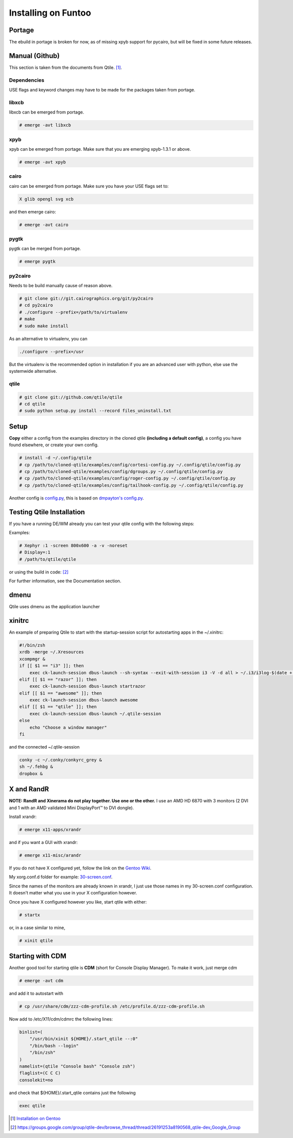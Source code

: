 Installing on Funtoo
====================

Portage
-------

The ebuild in portage is broken for now, as of missing xpyb support for pycairo, but will be fixed in some future releases.

Manual (Github)
---------------

This section is taken from the documents from Qtile. [#]_.

Dependencies
~~~~~~~~~~~~

USE flags and keyword changes may have to be made for the packages taken from portage.

libxcb
~~~~~~

libxcb can be emerged from portage.

.. code-block:: bash

    # emerge -avt libxcb


xpyb
~~~~

xpyb can be emerged from portage. Make sure that you are emerging xpyb-1.3.1 or above.

.. code-block:: bash

    # emerge -avt xpyb


cairo
~~~~~

cairo can be emerged from portage. Make sure you have your USE flags set to:

.. code-block:: bash

   X glib opengl svg xcb

and then emerge cairo:

.. code-block:: bash

    # emerge -avt cairo

pygtk
~~~~~

pygtk can be merged from portage.

.. code-block:: bash

    # emerge pygtk


py2cairo
~~~~~~~~

Needs to be build manually cause of reason above.

.. code-block:: bash

    # git clone git://git.cairographics.org/git/py2cairo
    # cd py2cairo
    # ./configure --prefix=/path/to/virtualenv
    # make
    # sudo make install

As an alternative to virtualenv, you can

.. code-block:: bash

    ./configure --prefix=/usr

But the virtualenv is the recommended option in installation if you are an advanced user with python, else use the systemwide alternative.

qtile
~~~~~

.. code-block:: bash

    # git clone git://github.com/qtile/qtile
    # cd qtile
    # sudo python setup.py install --record files_uninstall.txt

Setup
-----

**Copy** either a config from the examples directory in the cloned qtile **(including a default config)**, a config you have found elsewhere, or create your own config.

.. code-block:: bash

    # install -d ~/.config/qtile
    # cp /path/to/cloned-qtile/examples/config/cortesi-config.py ~/.config/qtile/config.py
    # cp /path/to/cloned-qtile/examples/config/dgroups.py ~/.config/qtile/config.py
    # cp /path/to/cloned-qtile/examples/config/roger-config.py ~/.config/qtile/config.py
    # cp /path/to/cloned-qtile/examples/config/tailhook-config.py ~/.config/qtile/config.py

Another config is `config.py <https://github.com/akiress/dotfiles/blob/master/qtile/config.py>`_, this is based on `dmpayton's config.py <https://github.com/dmpayton/dotfiles/blob/master/qtile/config.py>`_.

Testing Qtile Installation
--------------------------

If you have a running DE/WM already you can test your qtile config with the following steps:

Examples:

.. code-block:: bash

    # Xephyr :1 -screen 800x600 -a -v -noreset
    # Display=:1
    # /path/to/qtile/qtile

or using the build in code: [#]_

.. code-block:: bash
    # echo "exec qtile" > .start_qtile ; xinit .start_qtile -- :1

For further information, see the Documentation section.

dmenu
-----

Qtile uses dmenu as the application launcher

.. code-block:: bash
    # emerge dmenu

xinitrc
-------

An example of preparing Qtile to start with the startup-session script for autostarting apps in the ~/.xinitrc:

.. code-block:: bash

    #!/bin/zsh
    xrdb -merge ~/.Xresources
    xcompmgr &
    if [[ $1 == "i3" ]]; then
        exec ck-launch-session dbus-launch --sh-syntax --exit-with-session i3 -V -d all > ~/.i3/i3log-$(date +'%F-%k-%M-%S') 2>&1
    elif [[ $1 == "razor" ]]; then
        exec ck-launch-session dbus-launch startrazor
    elif [[ $1 == "awesome" ]]; then
        exec ck-launch-session dbus-launch awesome
    elif [[ $1 == "qtile" ]]; then
        exec ck-launch-session dbus-launch ~/.qtile-session
    else
        echo "Choose a window manager"
    fi

and the connected ~/.qtile-session

.. code-block:: bash

    conky -c ~/.conky/conkyrc_grey &
    sh ~/.fehbg &
    dropbox &

X and RandR
-----------

**NOTE: RandR and Xinerama do not play together. Use one or the other.**
I use an AMD HD 6870 with 3 monitors (2 DVI and 1 with an AMD validated Mini DisplayPort™ to DVI dongle).

Install xrandr:

.. code-block:: bash

    # emerge x11-apps/xrandr

and if you want a GUI with xrandr:

.. code-block:: bash

    # emerge x11-misc/arandr

If you do not have X configured yet, follow the link on the `Gentoo Wiki <http://en.gentoo-wiki.com/wiki/X.Org>`_.

My xorg.conf.d folder for example: `30-screen.conf <https://github.com/akiress/dotfiles/blob/master/etc/X11/xorg.conf.d/30-screen.conf>`_.

Since the names of the monitors are already known in xrandr, I just use those names in my 30-screen.conf configuration. It doesn't matter what you use in your X configuration however.

Once you have X configured however you like, start qtile with either:

.. code-block:: bash

    # startx

or, in a case similar to mine,

.. code-block:: bash

    # xinit qtile

Starting with CDM
-----------------

Another good tool for starting qtile is **CDM** (short for Console Display Manager). To make it work, just merge cdm

.. code-block:: bash

    # emerge -avt cdm

and add it to autostart with

.. code-block:: bash

    # cp /usr/share/cdm/zzz-cdm-profile.sh /etc/profile.d/zzz-cdm-profile.sh

Now add to /etc/X11/cdm/cdmrc the following lines:

.. code-block:: bash

    binlist=(
        "/usr/bin/xinit ${HOME}/.start_qtile --:0"
        "/bin/bash --login"
        "/bin/zsh"
    )
    namelist=(qtile "Console bash" "Console zsh")
    flaglist=(C C C)
    consolekit=no

and check that ${HOME}/.start_qtile contains just the following

.. code-block:: bash

    exec qtile

.. [#] `Installation on Gentoo <http://docs.qtile.org/en/latest/manual/install/gentoo.html>`_
.. [#] `https://groups.google.com/group/qtile-dev/browse_thread/thread/26191253a8190568_qtile-dev_Google_Group <https://groups.google.com/group/qtile-dev/browse_thread/thread/26191253a8190568_qtile-dev_Google_Group>`_

